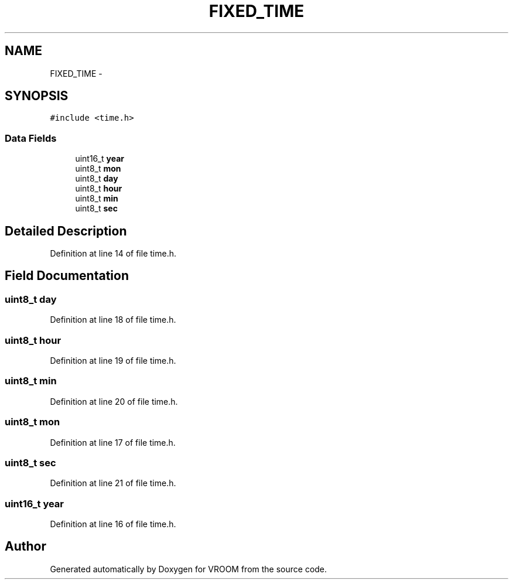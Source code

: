 .TH "FIXED_TIME" 3 "Tue Dec 2 2014" "Version v0.01" "VROOM" \" -*- nroff -*-
.ad l
.nh
.SH NAME
FIXED_TIME \- 
.SH SYNOPSIS
.br
.PP
.PP
\fC#include <time\&.h>\fP
.SS "Data Fields"

.in +1c
.ti -1c
.RI "uint16_t \fByear\fP"
.br
.ti -1c
.RI "uint8_t \fBmon\fP"
.br
.ti -1c
.RI "uint8_t \fBday\fP"
.br
.ti -1c
.RI "uint8_t \fBhour\fP"
.br
.ti -1c
.RI "uint8_t \fBmin\fP"
.br
.ti -1c
.RI "uint8_t \fBsec\fP"
.br
.in -1c
.SH "Detailed Description"
.PP 
Definition at line 14 of file time\&.h\&.
.SH "Field Documentation"
.PP 
.SS "uint8_t day"

.PP
Definition at line 18 of file time\&.h\&.
.SS "uint8_t hour"

.PP
Definition at line 19 of file time\&.h\&.
.SS "uint8_t min"

.PP
Definition at line 20 of file time\&.h\&.
.SS "uint8_t mon"

.PP
Definition at line 17 of file time\&.h\&.
.SS "uint8_t sec"

.PP
Definition at line 21 of file time\&.h\&.
.SS "uint16_t year"

.PP
Definition at line 16 of file time\&.h\&.

.SH "Author"
.PP 
Generated automatically by Doxygen for VROOM from the source code\&.
